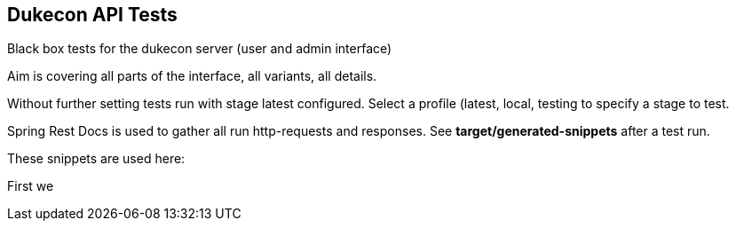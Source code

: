 == Dukecon API Tests
Black box tests for the dukecon server (user and admin interface)

Aim is covering all parts of the interface, all variants, all details.

Without further setting tests run with stage latest configured.
Select a profile (latest, local, testing to specify a stage to test.

Spring Rest Docs is used to gather all run http-requests and responses.
See *target/generated-snippets* after a test run.

These snippets are used here:

First we